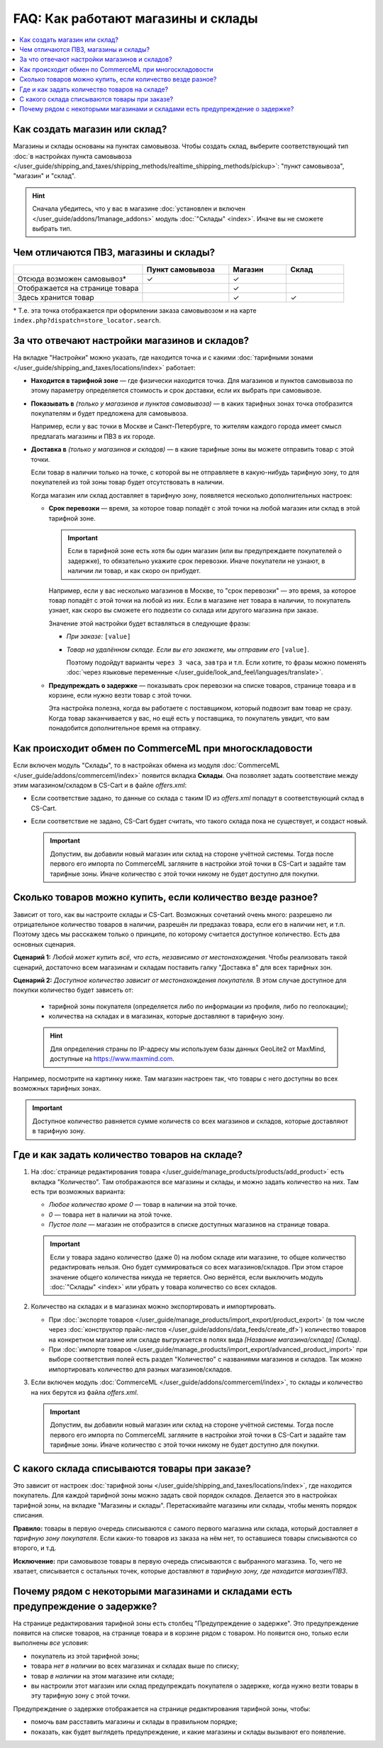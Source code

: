 ***********************************
FAQ: Как работают магазины и склады
***********************************

.. contents::
    :local:

==============================
Как создать магазин или склад?
==============================

Магазины и склады основаны на пунктах самовывоза. Чтобы создать склад, выберите соответствующий тип :doc:`в настройках пункта самовывоза </user_guide/shipping_and_taxes/shipping_methods/realtime_shipping_methods/pickup>`: "пункт самовывоза", "магазин" и "склад". 

.. fancybox:: img/point_type.png
    :alt: Выбор типа пункта самовывоза в настройках CS-Cart.

.. hint::
    Сначала убедитесь, что у вас в магазине :doc:`установлен и включен </user_guide/addons/1manage_addons>` модуль :doc:`"Склады" <index>`. Иначе вы не сможете выбрать тип.

======================================
Чем отличаются ПВЗ, магазины и склады?
======================================

.. list-table::
    :header-rows: 1
    :widths: 9 6 4 4

    *   -   
        -   Пункт самовывоза
        -   Магазин
        -   Склад
    *   -   Отсюда возможен самовывоз*
        -   ✓
        -   ✓
        -   
    *   -   Отображается на странице товара
        -   
        -   ✓
        -   
    *   -   Здесь хранится товар
        -   
        -   ✓
        -   ✓

\* Т.е. эта точка отображается при оформлении заказа самовывозом и на карте ``index.php?dispatch=store_locator.search``.

==============================================
За что отвечают настройки магазинов и складов?
==============================================

На вкладке "Настройки" можно указать, где находится точка и с какими :doc:`тарифными зонами </user_guide/shipping_and_taxes/locations/index>` работает:

* **Находится в тарифной зоне** — где физически находится точка. Для магазинов и пунктов самовывоза по этому параметру определяется стоимость и срок доставки, если их выбрать при самовывозе.

* **Показывать в** *(только у магазинов и пунктов самовывоза)* — в каких тарифных зонах точка отобразится покупателям и будет предложена для самовывоза.

  Например, если у вас точки в Москве и Санкт-Петербурге, то жителям каждого города имеет смысл предлагать магазины и ПВЗ в их городе.

* **Доставка в** *(только у магазинов и складов)* — в какие тарифные зоны вы можете отправить товар с этой точки.

  Если товар в наличии только на точке, с которой вы не отправляете в какую-нибудь тарифную зону, то для покупателей из той зоны товар будет отсутствовать в наличии.

  Когда магазин или склад доставляет в тарифную зону, появляется несколько дополнительных настроек:

  * **Срок перевозки** — время, за которое товар попадёт с этой точки на любой магазин или склад в этой тарифной зоне.

    .. important::

        Если в тарифной зоне есть хотя бы один магазин (или вы предупреждаете покупателей о задержке), то обязательно укажите срок перевозки. Иначе покупатели не узнают, в наличии ли товар, и как скоро он прибудет.

    Например, если у вас несколько магазинов в Москве, то "срок перевозки" — это время, за которое товар попадёт с этой точки на любой из них. Если в магазине нет товара в наличии, то покупатель узнает, как скоро вы сможете его подвезти со склада или другого магазина при заказе.

    Значение этой настройки будет вставляться в следующие фразы:

    * *При заказе:* ``[value]``

    * *Товар на удалённом складе. Если вы его закажете, мы отправим его* ``[value]``.

      Поэтому подойдут варианты ``через 3 часа``, ``завтра`` и т.п. Если хотите, то фразы можно поменять :doc:`через языковые переменные </user_guide/look_and_feel/languages/translate>`.

  * **Предупреждать о задержке** — показывать срок перевозки на списке товаров, странице товара и в корзине, если нужно везти товар с этой точки.

    Эта настройка полезна, когда вы работаете с поставщиком, который подвозит вам товар не сразу. Когда товар заканчивается у вас, но ещё есть у поставщика, то покупатель увидит, что вам понадобится дополнительное время на отправку.

  .. fancybox:: img/warehouse_settings.png
      :alt: Настройки магазинов и складов в CS-Cart.
      
=======================================================
Как происходит обмен по CommerceML при многоскладовости
=======================================================

Если включен модуль "Склады", то в настройках обмена из модуля :doc:`CommerceML </user_guide/addons/commerceml/index>` появится вкладка **Склады**. Она позволяет задать соответствие между этим магазином/складом в CS-Cart и в файле *offers.xml*:

* Если соответствие задано, то данные со склада с таким ID из *offers.xml* попадут в соответствующий склад в CS-Cart.

* Если соответствие не задано, CS-Cart будет считать, что такого склада пока не существует, и создаст новый.

  .. important::

      Допустим, вы добавили новый магазин или склад на стороне учётной системы. Тогда после первого его импорта по CommerceML загляните в настройки этой точки в CS-Cart и задайте там тарифные зоны. Иначе количество с этой точки никому не будет доступно для покупки.

===========================================================
Сколько товаров можно купить, если количество везде разное?
===========================================================

Зависит от того, как вы настроите склады и CS-Cart. Возможных сочетаний очень много: разрешено ли отрицательное количество товаров в наличии, разрешён ли предзаказ товара, если его в наличии нет, и т.п. Поэтому здесь мы расскажем только о принципе, по которому считается доступное количество. Есть два основных сценария.

**Сценарий 1:** *Любой может купить всё, что есть, независимо от местонахождения.* Чтобы реализовать такой сценарий, достаточно всем магазинам и складам поставить галку "Доставка в" для всех тарифных зон.

**Сценарий 2:** *Доступное количество зависит от местонахождения покупателя.* В этом случае доступное для покупки количество будет зависеть от:

  * тарифной зоны покупателя (определяется либо по информации из профиля, либо по геолокации);

  * количества на складах и в магазинах, которые доставляют в тарифную зону.
  
  .. hint::
    Для определения страны по IP-адресу мы используем базы данных GeoLite2 от MaxMind, доступные на `https://www.maxmind.com <https://www.maxmind.com/>`_.

Например, посмотрите на картинку ниже. Там магазин настроен так, что товары с него доступны во всех возможных тарифных зонах.

.. important::

    Доступное количество равняется сумме количеств со всех магазинов и складов, которые доставляют в тарифную зону.

.. fancybox:: img/warehouse_settings.png
    :alt: Склад, который работает с Россией, но не работает с другими странами. Товары с него будут доступны только для покупателей из России.

==============================================
Где и как задать количество товаров на складе?
==============================================

#. На :doc:`странице редактирования товара </user_guide/manage_products/products/add_product>` есть вкладка "Количество". Там отображаются все магазины и склады, и можно задать количество на них. Там есть три возможных варианта:

   * *Любое количество кроме 0* — товар в наличии на этой точке.

   * *0* — товара нет в наличии на этой точке.

   * *Пустое поле* — магазин не отобразится в списке доступных магазинов на странице товара.

   .. important::

       Если у товара задано количество (даже 0) на любом складе или магазине, то общее количество редактировать нельзя. Оно будет суммироваться со всех магазинов/складов. При этом старое значение общего количества никуда не теряется. Оно вернётся, если выключить модуль :doc:`"Склады" <index>` или убрать у товара количество со всех складов.

   .. fancybox:: img/warehouse_quantity.png
       :alt: Редактирование количества товара по складам.

#. Количество на складах и в магазинах можно экспортировать и импортировать.

   * При :doc:`экспорте товаров </user_guide/manage_products/import_export/product_export>` (в том числе через :doc:`конструктор прайс-листов </user_guide/addons/data_feeds/create_df>`) количество товаров на конкретном магазине или складе выгружается в полях вида *[Название магазина/склада] (Склад)*.

   * При :doc:`импорте товаров </user_guide/manage_products/import_export/advanced_product_import>` при выборе соответствия полей есть раздел "Количество" с названиями магазинов и складов. Так можно импортировать количество для разных магазинов/складов.

#. Если включен модуль :doc:`CommerceML </user_guide/addons/commerceml/index>`, то склады и количество на них берутся из файла *offers.xml*.

   .. important::

       Допустим, вы добавили новый магазин или склад на стороне учётной системы. Тогда после первого его импорта по CommerceML загляните в настройки этой точки в CS-Cart и задайте там тарифные зоны. Иначе количество с этой точки никому не будет доступно для покупки.

==============================================
С какого склада списываются товары при заказе?
==============================================

Это зависит от настроек :doc:`тарифной зоны </user_guide/shipping_and_taxes/locations/index>`, где находится покупатель. Для каждой тарифной зоны можно задать свой порядок складов. Делается это в настройках тарифной зоны, на вкладке "Магазины и склады". Перетаскивайте магазины или склады, чтобы менять порядок списания.

**Правило:** товары в первую очередь списываются с самого первого магазина или склада, который доставляет *в тарифную зону покупателя*. Если каких-то товаров из заказа на нём нет, то оставшиеся товары списываются со второго, и т.д. 

**Исключение:** при самовывозе товары в первую очередь списываются с выбранного магазина. То, чего не хватает, списывается с остальных точек, которые доставляют *в тарифную зону, где находится магазин/ПВЗ*.

.. fancybox:: img/warehouse_priority.png
    :alt: Редактирование приоритетов в рамках тарифной зоны.

===============================================================================
Почему рядом с некоторыми магазинами и складами есть предупреждение о задержке?
===============================================================================

На странице редактирования тарифной зоны есть столбец "Предупреждение о задержке". Это предупреждение появится на списке товаров, на странице товара и в корзине рядом с товаром. Но появится оно, только если выполнены *все* условия:

* покупатель из этой тарифной зоны;

* товара *нет в наличии* во всех магазинах и складах выше по списку;

* товар *в наличии* на этом магазине или складе;

* вы настроили этот магазин или склад предупреждать покупателя о задержке, когда нужно везти товары в эту тарифную зону с этой точки.

.. fancybox:: img/delay_warning.png
    :alt: Вот так выглядит предупреждение о задержке на списке товаров.

Предупреждение о задержке отображается на странице редактирования тарифной зоны, чтобы:

* помочь вам расставить магазины и склады в правильном порядке;

* показать, как будет выглядеть предупреждение, и какие магазины и склады вызывают его появление.
